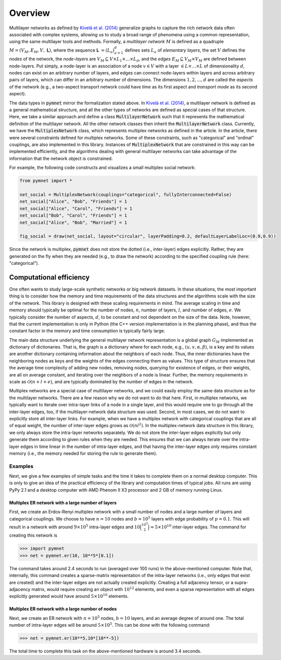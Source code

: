 .. _overview:

Overview
========

Multilayer networks as defined by `Kivelä et al. (2014) <https://doi.org/10.1093/comnet/cnu016>`_ generalize graphs to capture the rich network data often associated with complex systems, allowing us to study a broad range of phenomena using a common representation, using the same multilayer tools and methods.
Formally, a *multilayer network* :math:`M` is defined as a quadruple :math:`M = (V_M, E_M, V,` **L**:math:`)`, where the sequence **L** :math:`= (L_a)_{𝑎=1}^d` defines sets :math:`L_a` of *elementary layers*, the set :math:`V` defines the *nodes* of the network, the *node-layers* are :math:`V_M ⊆ V × L_1 × ... × L_d`, and the *edges* :math:`E_M ⊆ V_M × V_M` are defined between node-layers.
Put simply, a node-layer is an association of a node :math:`v ∈ V` with a layer :math:`∈ L ×...× L` of dimensionality :math:`d`, nodes can exist on an arbitrary number of layers, and edges can connect node-layers within layers and across arbitrary pairs of layers, which can differ in an arbitrary number of dimensions. The dimensions :math:`1, 2, ..., d` are called the *aspects* of the network (e.g., a two-aspect transport network could have *time* as its first aspect and *transport mode* as its second aspect).

The data types in :code:`pymnet` mirror the formalization stated above. In `Kivelä et al. (2014) <https://doi.org/10.1093/comnet/cnu016>`_, a multilayer network is defined as a general mathematical structure, and all the other types of networks are defined as special cases of that structure.
Here, we take a similar approach and define a class :code:`MultilayerNetwork` such that it represents the mathematical definition of the multilayer network. All the other network classes then inherit the :code:`MultilayerNetwork` class. Currently, we have the :code:`MultiplexNetwork` class, which represents multiplex networks as defined in the article. In the article, there were several constraints defined for multiplex networks. Some of these constraints, such as "categorical" and "ordinal" couplings, are also implemented in this library. Instances of :code:`MultiplexNetwork` that are constrained in this way can be implemented efficiently, and the algorithms dealing with general multilayer networks can take advantage of the information that the network object is constrained.

For example, the following code constructs and visualizes a small multiplex social network:

.. code-block:: python

   from pymnet import *

   net_social = MultiplexNetwork(couplings="categorical", fullyInterconnected=False)
   net_social["Alice", "Bob", "Friends"] = 1
   net_social["Alice", "Carol", "Friends"] = 1
   net_social["Bob", "Carol", "Friends"] = 1
   net_social["Alice", "Bob", "Married"] = 1

   fig_social = draw(net_social, layout="circular", layerPadding=0.2, defaultLayerLabelLoc=(0.9,0.9))

.. image:: socialnet.png
  :width: 400
  :alt: An image of a small multiplex social network.

Since the network is multiplex, :code:`pymnet` does not store the dotted (i.e., inter-layer) edges explicitly. Rather, they are generated on the fly when they are needed (e.g., to draw the network) according to the specified coupling rule (here: "categorical").


Computational efficiency
------------------------

One often wants to study large-scale synthetic networks or big network datasets. In these situations, the most important thing is to consider how the memory and time requirements of the data structures and the algorithms scale with the size of the network. This library is designed with these scaling requirements in mind. The average scaling in time and memory should typically be optimal for the number of nodes, :math:`n`, number of layers, :math:`l`, and number of edges, :math:`e`. We typically consider the number of aspects, :math:`d`, to be constant and not dependent on the size of the data. Note, however, that the current implementation is only in Python (the C++ version implementation is in the planning phase), and thus the constant factor in the memory and time consumption is typically fairly large.

The main data structure underlying the general multilayer network representation is a global graph :math:`G_M` implemented as dictionary of dictionaries. That is, the graph is a dictionary where for each node, e.g., :math:`(u,v,\alpha,\beta)`, is a key and its values are another dictionary containing information about the neighbors of each node. Thus, the inner dictionaries have the neighboring nodes as keys and the weights of the edges connecting them as values. This type of structure ensures that the average time complexity of adding new nodes, removing nodes, querying for existence of edges, or their weights, are all on average constant, and iterating over the neighbors of a node is linear. Further, the memory requirements in scale as :math:`\mathcal{O}(n+l+e)`, and are typically dominated by the number of edges in the network.

Multiplex networks are a special case of multilayer networks, and we could easily employ the same data structure as for the multilayer networks. There are a few reason why we do not want to do that here. First, in multiplex networks, we typically want to iterate over intra-layer links of a node in a single layer, and this would require one to go through all the inter-layer edges, too, if the multilayer-network data structure was used. Second, in most cases, we do not want to explicitly store all inter-layer links. For example, when we have a multiplex network with categorical couplings that are all of equal weight, the number of inter-layer edges grows as :math:`\mathcal{O}(nl^2)`. In the multiplex-network data structure in this library, we only always store the intra-layer networks separately. We do not store the inter-layer edges explicitly but only generate them according to given rules when they are needed. This ensures that we can always iterate over the intra-layer edges in time linear in the number of intra-layer edges, and that having the inter-layer edges only requires constant memory (i.e., the memory needed for storing the rule to generate them).

Examples
^^^^^^^^

Next, we give a few examples of simple tasks and the time it takes to complete them on a normal desktop computer. This is only to give an idea of the practical efficiency of the library and computation times of typical jobs. All runs are using PyPy 2.1 and a desktop computer with AMD Phenom II X3 processor and 2 GB of memory running Linux.

Multiplex ER network with a large number of layers
""""""""""""""""""""""""""""""""""""""""""""""""

First, we create an Erdos-Renyi multiplex network with a small number of nodes and a large number of layers and categorical couplings. We choose to have :math:`n=10` nodes and :math:`b=10^5` layers with edge probability of :math:`p=0.1`. This will result in a network with around :math:`9 \times 10^5` intra-layer edges and :math:`10 \binom{10^5}{2} \approx 5 \times 10^{10}` inter-layer edges. The command for creating this network is

>>> import pymnet
>>> net = pymnet.er(10, 10**5*[0.1])

The command takes around 2.4 seconds to run (averaged over 100 runs) in the above-mentioned computer. Note that, internally, this command creates a sparse-matrix representation of the intra-layer networks (i.e., only edges that exist are created) and the inter-layer edges are not actually created explicitly. Creating a full adjacency tensor, or a supra-adjacency matrix, would require creating an object with :math:`10^{12}` elements, and even a sparse representation with all edges explicitly generated would have around :math:`5 \times 10^{10}` elements.

Multiplex ER network with a large number of nodes
"""""""""""""""""""""""""""""""""""""""""""""""

Next, we create an ER network with :math:`n=10^5` nodes, :math:`b=10` layers, and an average degree of around one. The total number of intra-layer edges will be around :math:`5 \times 10^5`. This can be done with the following command:

>>> net = pymnet.er(10**5,10*[10**-5])

The total time to complete this task on the above-mentioned hardware is around 3.4 seconds.

